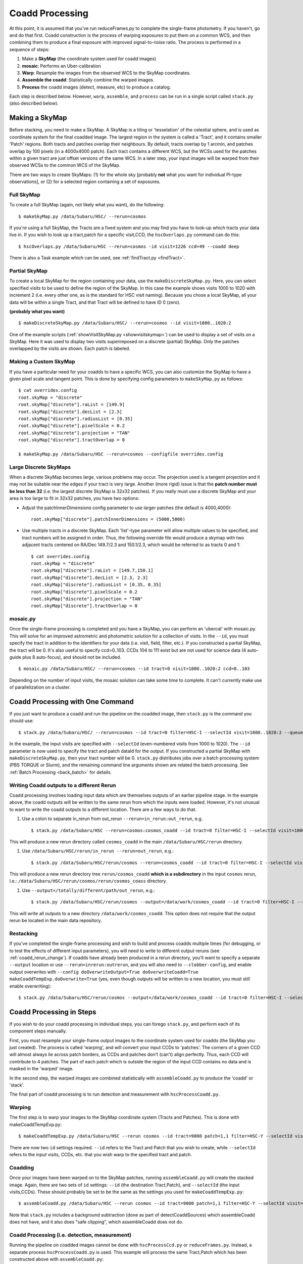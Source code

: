 
.. _coadd_proc:

================
Coadd Processing
================

At this point, it is assumed that you've run reduceFrames.py to
complete the single-frame photometry.  If you haven't, go and do that
first.  Coadd construction is the process of warping exposures to put
them on a common WCS, and then combining them to produce a final
exposure with improved signal-to-noise ratio.  The process is
performed in a sequence of steps:

#. Make a **SkyMap** (the coordinate system used for coadd images)

#. **mosaic**: Performs an Uber-calibration

#. **Warp**: Resample the images from the observed WCS to the SkyMap coordinates.

#. **Assemble the coadd**: Statistically combine the warped images.

#. **Process** the coadd images (detect, measure, etc) to produce a catalog.


Each step is described below.  However, ``warp``, ``assemble``, and
``process`` can be run in a single script called ``stack.py`` (also
described below).


.. _skymap:

Making a SkyMap
---------------

Before stacking, you need to make a SkyMap.  A SkyMap is a tiling or
'tesselation' of the celestial sphere, and is used as coordinate
system for the final coadded image.  The largest region in the system
is called a 'Tract', and it contains smaller 'Patch' regions.  Both
tracts and patches overlap their neighbours.  By default, tracts
overlap by 1 arcmin, and patches overlap by 100 pixels (in a 4000x4000
patch).  Each tract contains a different WCS, but the WCSs used for
the patches within a given tract are just offset versions of the same
WCS.  In a later step, your input images will be warped from their
observed WCSs to the common WCS of the SkyMap.

There are two ways to create SkyMaps: (1) for the whole sky [probably
**not** what you want for individual PI-type observations], or (2) for
a selected region containing a set of exposures.


Full SkyMap
^^^^^^^^^^^

To create a full SkyMap (again, not likely what you want), do the following::
   
    $ makeSkyMap.py /data/Subaru/HSC/ --rerun=cosmos

If you're using a full SkyMap, the Tracts are a fixed system and you
may find you have to look-up which tracts your data live in.  If you
wish to look up a tract,patch for a specific visit,CCD, the
``hscOverlaps.py`` command can do this::

    $ hscOverlaps.py /data/Subaru/HSC --rerun=cosmos -id visit=1226 ccd=49 --coadd deep

There is also a Task example which can be used, see :ref:`findTract.py
<findTract>`.

Partial SkyMap
^^^^^^^^^^^^^^

To create a local SkyMap for the region containing your data, use the
``makeDiscreteSkyMap.py``.  Here, you can select specified visits to
be used to define the region of the SkyMap.  In this case the example
shows visits 1000 to 1020 with increment 2 (i.e. every other one, as
is the standard for HSC visit naming).  Because you chose a local
SkyMap, all your data will be within a single Tract, and that Tract
will be defined to have ID 0 (zero).

**(probably what you want)**

::

    $ makeDiscreteSkyMap.py /data/Subaru/HSC/ --rerun=cosmos --id visit=1000..1020:2


One of the example scripts (:ref:`showVisitSkyMap.py
<showvisitskymap>`) can be used to display a set of visits on a
SkyMap.  Here it was used to display two visits superimposed on a
discrete (partial) SkyMap.  Only the patches overlapped by the visits
are shown.  Each patch is labeled.

.. image:: ../images/showVisitSkyMap.png


Making a Custom SkyMap
^^^^^^^^^^^^^^^^^^^^^^

If you have a particular need for your coadds to have a specific WCS,
you can also customize the SkyMap to have a given pixel scale and
tangent point.  This is done by specifying config parameters to
``makeSkyMap.py`` as follows::

    $ cat overrides.config
    root.skyMap = "discrete"
    root.skyMap["discrete"].raList = [149.9]
    root.skyMap["discrete"].decList = [2.3]
    root.skyMap["discrete"].radiusList = [0.35]
    root.skyMap["discrete"].pixelScale = 0.2
    root.skyMap["discrete"].projection = "TAN"
    root.skyMap["discrete"].tractOverlap = 0

    $ makeSkyMap.py /data/Subaru/HSC --rerun=cosmos --configfile overrides.config


Large Discrete SkyMaps
^^^^^^^^^^^^^^^^^^^^^^

When a discrete SkyMap becomes large, various problems may occur.  The
projection used is a tangent projection and it may not be suitable
near the edges if your tract is very large.  Another (more rigid)
issue is that the **patch number must be less than 32** (i.e. the
largest discrete SkyMap is 32x32 patches).  If you really must use a
discrete SkyMap and your area is too large to fit in 32x32 patches,
you have two options:

* Adjust the patchInnerDimensions config parameter to use larger
  patches (the default is 4000,4000)::

    root.skyMap["discrete"].patchInnerDimensions = (5000,5000)

* Use multiple tracts in a discrete SkyMap.  Each 'list'-type
  parameter will allow multiple values to be specified, and tract
  numbers will be assigned in order.  Thus, the following override
  file would produce a skymap with two adjacent tracts centered on
  RA/Dec 149.7/2.3 and 150.1/2.3, which would be referred to as tracts
  0 and 1::

    $ cat overrides.config
    root.skyMap = "discrete"
    root.skyMap["discrete"].raList = [149.7,150.1]
    root.skyMap["discrete"].decList = [2.3, 2.3]
    root.skyMap["discrete"].radiusList = [0.35, 0.35]
    root.skyMap["discrete"].pixelScale = 0.2
    root.skyMap["discrete"].projection = "TAN"
    root.skyMap["discrete"].tractOverlap = 0


.. _mosaic:

mosaic.py
^^^^^^^^^

Once the single-frame processing is completed and you have a SkyMap,
you can perform an 'ubercal' with mosaic.py.  This will solve for an
improved astrometric and photometric solution for a collection of
visits.  In the ``--id``, you must specify the tract in addition to
the identifiers for your data (i.e. visit, field, filter, etc.).  If
you constructed a partial SkyMap, the tract will be 0.  It's also
useful to specify ccd=0..103.  CCDs 104 to 111 exist but are not used
for science data (4 auto-guide plus 8 auto-focus), and should not be
included.

::
   
    $ mosaic.py /data/Subaru/HSC/ --rerun=cosmos --id tract=0 visit=1000..1020:2 ccd=0..103


Depending on the number of input visits, the mosaic solution can take
some time to complete.  It can't currently make use of parallelization
on a cluster.

    
.. _stack:    

Coadd Processing with One Command
---------------------------------

If you just want to produce a coadd and run the pipeline on the
coadded image, then ``stack.py`` is the command you should use::

    $ stack.py /data/Subaru/HSC/ --rerun=cosmos --id tract=0 filter=HSC-I --selectId visit=1000..1020:2 --queue small --nodes 4 --procs 6 --job stack
    

In the example, the input visits are specified with ``--selectId``
(even-numbered visits from 1000 to 1020).  The ``--id`` parameter is
now used to specify the tract and patch dataId for the output.  If you
constructed a partial SkyMap with ``makeDiscreteSkyMap.py``, then your
tract number will be 0.  ``stack.py`` distributes jobs over a batch
processing system (PBS TORQUE or Slurm), and the remaining command
line arguments shown are related the batch processing.  See
:ref:`Batch Processing <back_batch>` for details.

.. _coadd_rerun_change:

Writing Coadd outputs to a different Rerun
^^^^^^^^^^^^^^^^^^^^^^^^^^^^^^^^^^^^^^^^^^

Coadd processing involves loading input data which are themselves
outputs of an earlier pipeline stage.  In the example above, the coadd
outputs will be written to the same rerun from which the inputs were
loaded.  However, it's not unusual to want to write the coadd outputs
to a different location.  There are a few ways to do that.

#. Use a colon to separate in_rerun from out_rerun ``--rerun=in_rerun:out_rerun``, e.g. ::

    $ stack.py /data/Subaru/HSC --rerun=cosmos:cosmos_coadd --id tract=0 filter=HSC-I --selectId visit=1000..1020:2 --queue small --nodes 4 --procs 6 --job stack

This will produce a new rerun directory called ``cosmos_coadd`` in the
main ``/data/Subaru/HSC/rerun`` directory.
    
#. Use ``/data/Subaru/HSC/rerun/in_rerun --rerun=out_rerun``, e.g.::

    $ stack.py /data/Subaru/HSC/rerun/cosmos --rerun=cosmos_coadd --id tract=0 filter=HSC-I --selectId visit=1000..1020:2 --queue small --nodes 4 --procs 6 --job stack

This will produce a new rerun directory tree ``rerun/cosmos_coadd``
**which is a subdirectory** in the input ``cosmos`` rerun, i.e.:
``/data/Subaru/HSC/rerun/cosmos/rerun/cosmos_coass`` directory.

    
#. Use ``--output=/totally/different/path/out_rerun``, e.g.::

    $ stack.py /data/Subaru/HSC/rerun/cosmos --output=/data/work/cosmos_coadd --id tract=0 filter=HSC-I --selectId visit=1000..1020:2 --queue small --nodes 4 --procs 6 --job stack

This will write all outputs to a new directory
``/data/work/cosmos_coadd``.  This option does not require that the
output rerun be located in the main data repository.

Restacking
^^^^^^^^^^

If you've completed the single-frame processing and wish to build and
process coadds multiple times (for debugging, or to test the effects
of different input parameters), you will need to write to different
output reruns (see :ref:`coadd_rerun_change`).  If coadds have already
been produced in a rerun directory, you'll want to specify a separate
``--output`` location or use ``--rerun=inrerun:outrerun``, and you
will also need to ``--clobber-config``, and enable output overwrites
with ``--config doOverwriteOutput=True doOverwriteCoadd=True
makeCoaddTempExp.doOverwrite=True`` (yes, even though outputs will be
written to a new location, you must still enable overwriting)::

    $ stack.py /data/Subaru/HSC/rerun/cosmos --output=/data/work/cosmos_coadd --id tract=0 filter=HSC-I --selectId visit=1000..1020:2 --queue small --nodes 4 --procs 6 --job stack --clobber-config --config doOverwriteOutput=True doOverwriteCoadd=True makeCoaddTempExp.doOverwrite=True

 

Coadd Processing in Steps
-------------------------

If you wish to do your coadd processing in individual steps, you can
forego ``stack.py``, and perform each of its component steps manually.

First, you must resample your single-frame output images to the
coordinate system used for coadds (the SkyMap you just created).  The
process is called 'warping', and will convert your input CCDs to
'patches'.  The corners of a given CCD will almost always lie across
patch borders, as CCDs and patches don't (can't) align perfectly.
Thus, each CCD will contribute to 4 patches.  The part of each patch
which is outside the region of the input CCD contains no data and is
masked in the 'warped' image.

In the second step, the warped images are combined statistically
with ``assembleCoadd.py`` to produce the 'coadd' or 'stack'.

The final part of coadd processing is to run detection and measurement
with ``hscProcessCoadd.py``.

.. _warp:
          
Warping
^^^^^^^
       
The first step is to warp your images to the SkyMap coordinate system
(Tracts and Patches).  This is done with makeCoaddTempExp.py::

    $ makeCoaddTempExp.py /data/Subaru/HSC --rerun cosmos --id tract=9000 patch=1,1 filter=HSC-Y --selectId visit=1000^1002 ccd=0..103

There are now two ``id`` settings required.  ``--id`` refers to the
Tract and Patch that you wish to create, while ``--selectId`` refers
to the *input* visits, CCDs, etc. that you wish warp to the specified
tract and patch.

.. _assemblecoadd:

Coadding
^^^^^^^^

Once your images have been warped on to the SkyMap patches, running
``assembleCoadd.py`` will create the stacked image.  Again, there are
two sets of ``id`` settings: ``--id`` (the destination Tract,Patch),
and ``--selectId`` (the input visits,CCDs).  These should probably be
set to be the same as the settings you used for
``makeCoaddTempExp.py``::

    $ assembleCoadd.py /data/Subaru/HSC --rerun cosmos --id tract=9000 patch=1,1 filter=HSC-Y --selectId visit=1000^1002 ccd=0..103

Note that ``stack.py`` includes a background subtraction (done as part
of detectCoaddSources) which assembleCoadd does not have, and it also
does "safe clipping", which assembleCoadd does not do.

.. todo::

    Add examples for how to override useful parameters for different
    types of stacks.

    
.. _processcoadd:
        
Coadd Processing (i.e. detection, measurement)
^^^^^^^^^^^^^^^^^^^^^^^^^^^^^^^^^^^^^^^^^^^^^^

Running the pipeline on coadded images cannot be done with
``hscProcessCcd.py`` or ``reduceFrames.py``.  Instead, a separate
process ``hscProcessCoadd.py`` is used.  This example will process the
same Tract,Patch which has been constructed above with
``assembleCoadd.py``::
    
    $ hscProcessCoadd.py /data/Subaru/HSC --rerun cosmos --id tract=9000 patch=1,1 filter=HSC-Y

